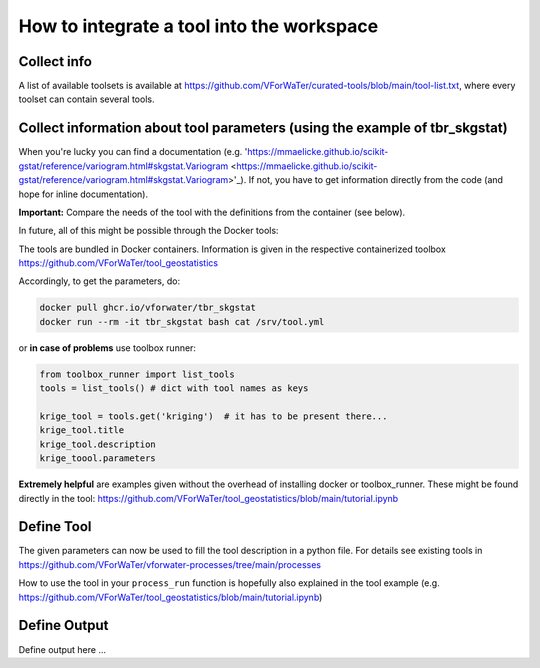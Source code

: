 =======================
How to integrate a tool into the workspace
=======================

Collect info
=======

A list of available toolsets is available at `https://github.com/VForWaTer/curated-tools/blob/main/tool-list.txt <https://github.com/VForWaTer/curated-tools/blob/main/tool-list.txt>`_, where every toolset can contain several tools.

Collect information about tool parameters (using the example of tbr_skgstat)
===========
When you're lucky you can find a documentation (e.g. 'https://mmaelicke.github.io/scikit-gstat/reference/variogram.html#skgstat.Variogram <https://mmaelicke.github.io/scikit-gstat/reference/variogram.html#skgstat.Variogram>'_).
If not, you have to get information directly from the code (and hope for inline documentation).

**Important:** Compare the needs of the tool with the definitions from the container (see below). 


In future, all of this might be possible through the Docker tools:

The tools are bundled in Docker containers. Information is given in the respective containerized toolbox 
`https://github.com/VForWaTer/tool_geostatistics <https://github.com/VForWaTer/tool_geostatistics>`_

Accordingly, to get the parameters, do:

.. code-block:: 

    docker pull ghcr.io/vforwater/tbr_skgstat
    docker run --rm -it tbr_skgstat bash cat /srv/tool.yml
    
or **in case of problems** use toolbox runner:

.. code-block:: python

  from toolbox_runner import list_tools
  tools = list_tools() # dict with tool names as keys

  krige_tool = tools.get('kriging')  # it has to be present there...
  krige_tool.title
  krige_tool.description
  krige_toool.parameters
  
**Extremely helpful** are examples given without the overhead of installing docker or toolbox_runner. These might be found directly in the tool: `https://github.com/VForWaTer/tool_geostatistics/blob/main/tutorial.ipynb <https://github.com/VForWaTer/tool_geostatistics/blob/main/tutorial.ipynb>`_


Define Tool
=======
The given parameters can now be used to fill the tool description in a python file. For details see existing tools in 
`https://github.com/VForWaTer/vforwater-processes/tree/main/processes <https://github.com/VForWaTer/vforwater-processes/tree/main/processes>`_

How to use the tool in your ``process_run`` function is hopefully also explained in the tool example (e.g. `https://github.com/VForWaTer/tool_geostatistics/blob/main/tutorial.ipynb <https://github.com/VForWaTer/tool_geostatistics/blob/main/tutorial.ipynb>`_)

Define Output
========
Define output here ...


.. todo::

    Define the sections here
